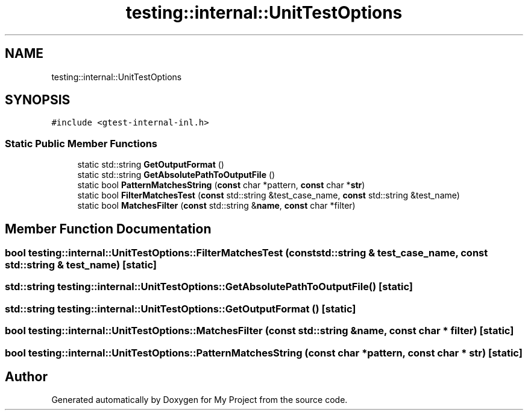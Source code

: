 .TH "testing::internal::UnitTestOptions" 3 "Sun Jul 12 2020" "My Project" \" -*- nroff -*-
.ad l
.nh
.SH NAME
testing::internal::UnitTestOptions
.SH SYNOPSIS
.br
.PP
.PP
\fC#include <gtest\-internal\-inl\&.h>\fP
.SS "Static Public Member Functions"

.in +1c
.ti -1c
.RI "static std::string \fBGetOutputFormat\fP ()"
.br
.ti -1c
.RI "static std::string \fBGetAbsolutePathToOutputFile\fP ()"
.br
.ti -1c
.RI "static bool \fBPatternMatchesString\fP (\fBconst\fP char *pattern, \fBconst\fP char *\fBstr\fP)"
.br
.ti -1c
.RI "static bool \fBFilterMatchesTest\fP (\fBconst\fP std::string &test_case_name, \fBconst\fP std::string &test_name)"
.br
.ti -1c
.RI "static bool \fBMatchesFilter\fP (\fBconst\fP std::string &\fBname\fP, \fBconst\fP char *filter)"
.br
.in -1c
.SH "Member Function Documentation"
.PP 
.SS "bool testing::internal::UnitTestOptions::FilterMatchesTest (\fBconst\fP std::string & test_case_name, \fBconst\fP std::string & test_name)\fC [static]\fP"

.SS "std::string testing::internal::UnitTestOptions::GetAbsolutePathToOutputFile ()\fC [static]\fP"

.SS "std::string testing::internal::UnitTestOptions::GetOutputFormat ()\fC [static]\fP"

.SS "bool testing::internal::UnitTestOptions::MatchesFilter (\fBconst\fP std::string & name, \fBconst\fP char * filter)\fC [static]\fP"

.SS "bool testing::internal::UnitTestOptions::PatternMatchesString (\fBconst\fP char * pattern, \fBconst\fP char * str)\fC [static]\fP"


.SH "Author"
.PP 
Generated automatically by Doxygen for My Project from the source code\&.
